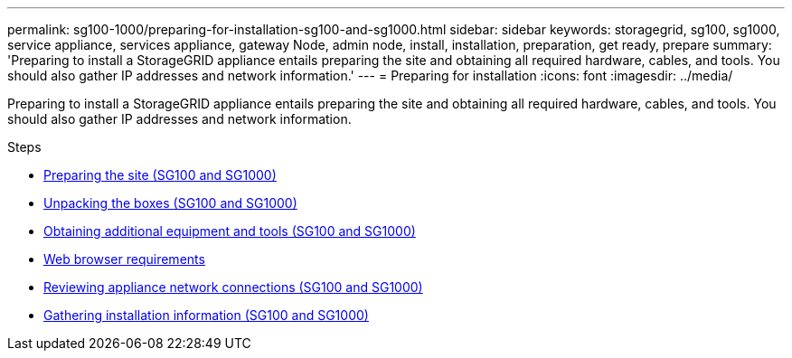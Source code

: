 ---
permalink: sg100-1000/preparing-for-installation-sg100-and-sg1000.html
sidebar: sidebar
keywords: storagegrid, sg100, sg1000, service appliance, services appliance, gateway Node, admin node, install, installation, preparation, get ready, prepare
summary: 'Preparing to install a StorageGRID appliance entails preparing the site and obtaining all required hardware, cables, and tools. You should also gather IP addresses and network information.'
---
= Preparing for installation
:icons: font
:imagesdir: ../media/

[.lead]
Preparing to install a StorageGRID appliance entails preparing the site and obtaining all required hardware, cables, and tools. You should also gather IP addresses and network information.

.Steps

* xref:preparing-site-sg100-and-sg1000.adoc[Preparing the site (SG100 and SG1000)]
* xref:unpacking-boxes-sg100-and-sg1000.adoc[Unpacking the boxes (SG100 and SG1000)]
* xref:obtaining-additional-equipment-and-tools-sg100-and-sg1000.adoc[Obtaining additional equipment and tools (SG100 and SG1000)]
* xref:../admin/web-browser-requirements.adoc[Web browser requirements]
* xref:reviewing-appliance-network-connections-sg100-and-sg1000.adoc[Reviewing appliance network connections (SG100 and SG1000)]
* xref:gathering-installation-information-sg100-and-sg1000.adoc[Gathering installation information (SG100 and SG1000)]
